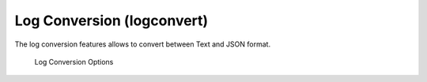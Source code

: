 Log Conversion (logconvert)
===========================

The log conversion features allows to convert between Text and JSON
format.

.. figure:: ../images/image11.png
   :target: ../_images/image11.png
   :alt: Log Conversion Options

   Log Conversion Options

.. code::bash
 
   ./thor-util logconvert --from-log --to-json -f spark.log -o spark-converted.json
   ./thor-util logconvert --from-json --to-log -f spark.json -o spark-converted.log
